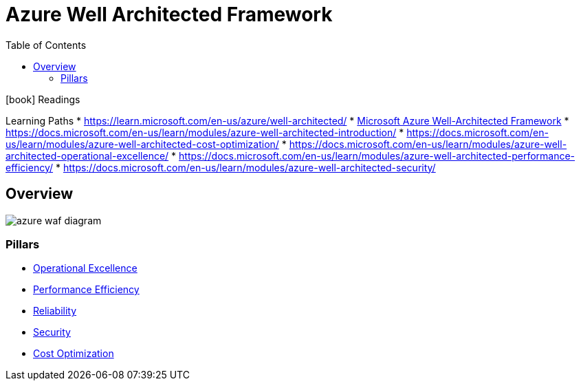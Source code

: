 = Azure Well Architected Framework
:toc:
:imagesdir: ./images

.icon:book[role=yeti] Readings
****
Learning Paths
* https://learn.microsoft.com/en-us/azure/well-architected/
* https://learn.microsoft.com/en-us/azure/architecture/framework/[Microsoft Azure Well-Architected Framework]
* https://docs.microsoft.com/en-us/learn/modules/azure-well-architected-introduction/
* https://docs.microsoft.com/en-us/learn/modules/azure-well-architected-cost-optimization/
* https://docs.microsoft.com/en-us/learn/modules/azure-well-architected-operational-excellence/
* https://docs.microsoft.com/en-us/learn/modules/azure-well-architected-performance-efficiency/
* https://docs.microsoft.com/en-us/learn/modules/azure-well-architected-security/

****


== Overview

image::azure-waf-diagram.png[]

=== Pillars

- xref:Operational-Excellence.adoc[Operational Excellence]
- xref:Performance-efficiency.adoc[Performance Efficiency]
- xref:reliability/README.adoc[Reliability]
- xref:Security.adoc[Security]
- xref:Cost-optimization.adoc[Cost Optimization]
